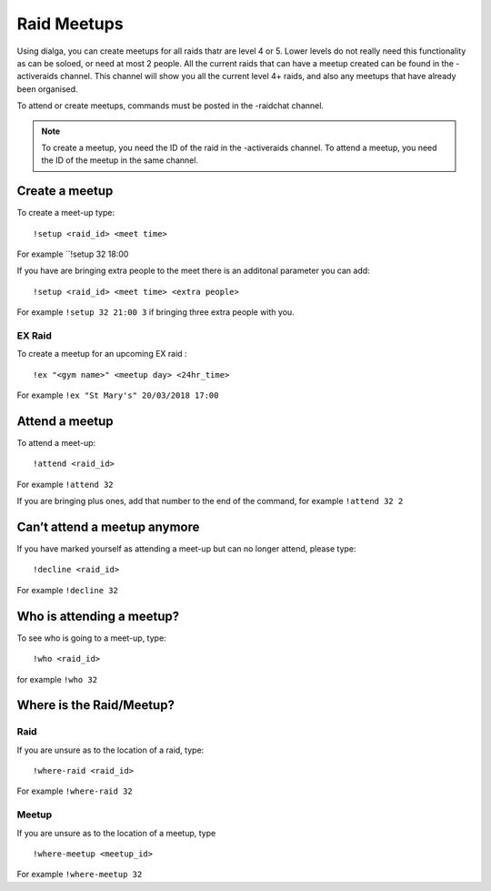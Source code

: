 ************
Raid Meetups
************

Using dialga, you can create meetups for all raids thatr are level 4 or 5. Lower levels do not really need this functionality as can be soloed, or need at most 2 people. 
All the current raids that can have a meetup created can be found in the -activeraids channel. This channel will show you all the current level 4+ raids, and also any meetups that have already been organised.

To attend or create meetups, commands must be posted in the -raidchat channel.

.. note::

	To create a meetup, you need the ID of the raid in the -activeraids channel. To attend a meetup, you need the ID of the meetup in the same channel.

Create a meetup
---------------

To create a meet-up type:

::

	!setup <raid_id> <meet time>  
	
For example ``!setup 32 18:00

If you have are bringing extra people to the meet there is an additonal parameter you can add:

::

	!setup <raid_id> <meet time> <extra people>
	
For example ``!setup 32 21:00 3`` if bringing three extra people with you.

EX Raid
~~~~~~~

To create a meetup for an upcoming EX raid :

::

	!ex "<gym name>" <meetup day> <24hr_time>
	
For example ``!ex "St Mary's" 20/03/2018 17:00``

Attend a meetup
---------------

To attend a meet-up:

::

	!attend <raid_id>
	
For example ``!attend 32``

If you are bringing plus ones, add that number to the
end of the command, for example ``!attend 32 2``

Can’t attend a meetup anymore
-----------------------------

If you have marked yourself as attending a meet-up but can no longer
attend, please type:

::

	!decline <raid_id> 
	
For example ``!decline 32``

Who is attending a meetup?
--------------------------

To see who is going to a meet-up, type:

::

	!who <raid_id>
	
for example ``!who 32``

Where is the Raid/Meetup?
-------------------------

Raid
~~~~

If you are unsure as to the location of a raid, type:

::

	!where-raid <raid_id>
	
For example ``!where-raid 32``

Meetup
~~~~~~

If you are unsure as to the location of a meetup, type

::

	!where-meetup <meetup_id> 
	
For example ``!where-meetup 32``